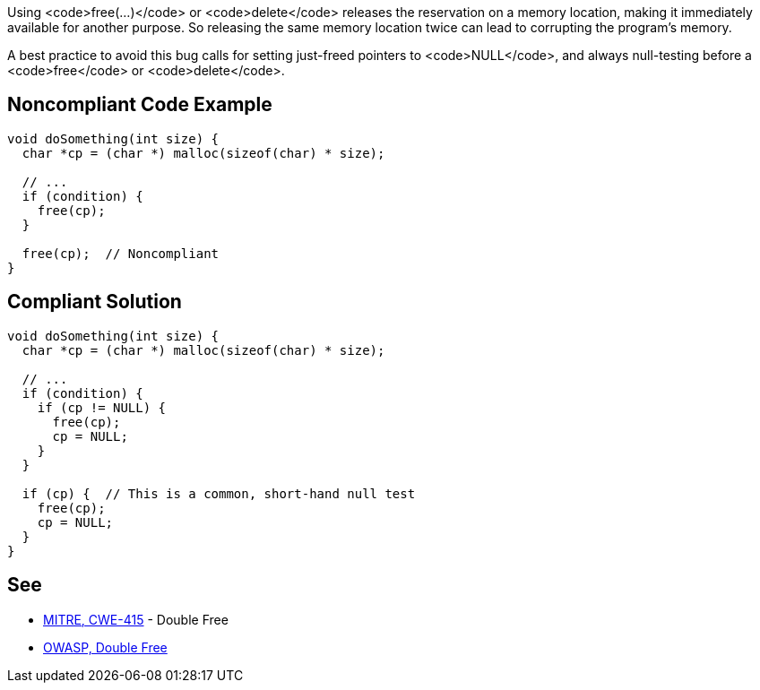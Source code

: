 Using <code>free(...)</code> or <code>delete</code> releases the reservation on a memory location, making it immediately available for another purpose. So releasing the same memory location twice can lead to corrupting the program's memory. 

A best practice to avoid this bug calls for setting just-freed pointers to <code>NULL</code>, and always null-testing before a <code>free</code> or <code>delete</code>.


== Noncompliant Code Example

----
void doSomething(int size) {
  char *cp = (char *) malloc(sizeof(char) * size);

  // ...
  if (condition) {
    free(cp);
  }

  free(cp);  // Noncompliant
}
----


== Compliant Solution

----
void doSomething(int size) {
  char *cp = (char *) malloc(sizeof(char) * size);

  // ...
  if (condition) {
    if (cp != NULL) {
      free(cp);
      cp = NULL;
    }
  }

  if (cp) {  // This is a common, short-hand null test
    free(cp);
    cp = NULL;
  }
}
----


== See

* https://cwe.mitre.org/data/definitions/415.html[MITRE, CWE-415] - Double Free
* https://www.owasp.org/index.php/Double_Free[OWASP, Double Free]

